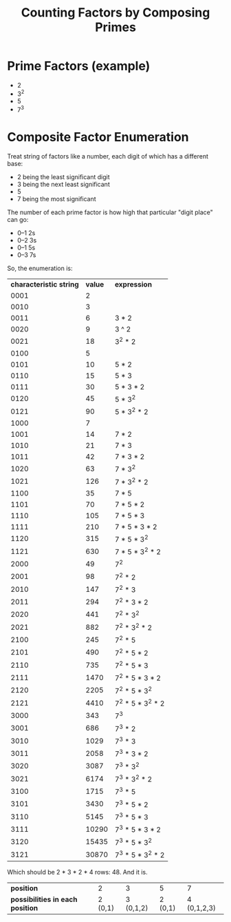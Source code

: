#+TITLE: Counting Factors by Composing Primes

* Prime Factors (example)

  - 2
  - 3^2
  - 5
  - 7^3

* Composite Factor Enumeration

  Treat string of factors like a number, each digit of which has a different base:

  - 2 being the least significant digit
  - 3 being the next least significant
  - 5
  - 7 being the most significant

  The number of each prime factor is how high that particular "digit place" can go:

  - 0--1 2s
  - 0--2 3s
  - 0--1 5s
  - 0--3 7s

  So, the enumeration is:

  | *characteristic string* | *value* | *expression*      |
  |                    0001 |       2 |                   |
  |                    0010 |       3 |                   |
  |                    0011 |       6 | 3 * 2             |
  |                    0020 |       9 | 3 ^ 2             |
  |                    0021 |      18 | 3^2 * 2           |
  |                    0100 |       5 |                   |
  |                    0101 |      10 | 5 * 2             |
  |                    0110 |      15 | 5 * 3             |
  |                    0111 |      30 | 5 * 3 * 2         |
  |                    0120 |      45 | 5 * 3^2           |
  |                    0121 |      90 | 5 * 3^2 * 2       |
  |                    1000 |       7 |                   |
  |                    1001 |      14 | 7 * 2             |
  |                    1010 |      21 | 7 * 3             |
  |                    1011 |      42 | 7 * 3 * 2         |
  |                    1020 |      63 | 7 * 3^2           |
  |                    1021 |     126 | 7 * 3^2 * 2       |
  |                    1100 |      35 | 7 * 5             |
  |                    1101 |      70 | 7 * 5 * 2         |
  |                    1110 |     105 | 7 * 5 * 3         |
  |                    1111 |     210 | 7 * 5 * 3 * 2     |
  |                    1120 |     315 | 7 * 5 * 3^2       |
  |                    1121 |     630 | 7 * 5 * 3^2 * 2   |
  |                    2000 |      49 | 7^2               |
  |                    2001 |      98 | 7^2 * 2           |
  |                    2010 |     147 | 7^2 * 3           |
  |                    2011 |     294 | 7^2 * 3 * 2       |
  |                    2020 |     441 | 7^2 * 3^2         |
  |                    2021 |     882 | 7^2 * 3^2 * 2     |
  |                    2100 |     245 | 7^2 * 5           |
  |                    2101 |     490 | 7^2 * 5 * 2       |
  |                    2110 |     735 | 7^2 * 5 * 3       |
  |                    2111 |    1470 | 7^2 * 5 * 3 * 2   |
  |                    2120 |    2205 | 7^2 * 5 * 3^2     |
  |                    2121 |    4410 | 7^2 * 5 * 3^2 * 2 |
  |                    3000 |     343 | 7^3               |
  |                    3001 |     686 | 7^3 * 2           |
  |                    3010 |    1029 | 7^3 * 3           |
  |                    3011 |    2058 | 7^3 * 3 * 2       |
  |                    3020 |    3087 | 7^3 * 3^2         |
  |                    3021 |    6174 | 7^3 * 3^2 * 2     |
  |                    3100 |    1715 | 7^3 * 5           |
  |                    3101 |    3430 | 7^3 * 5 * 2       |
  |                    3110 |    5145 | 7^3 * 5 * 3       |
  |                    3111 |   10290 | 7^3 * 5 * 3 * 2   |
  |                    3120 |   15435 | 7^3 * 5 * 3^2     |
  |                    3121 |   30870 | 7^3 * 5 * 3^2 * 2 |

  Which should be 2 * 3 * 2 * 4 rows: 48.  And it is.

  | *position*                       |       2 |         3 |       5 |           7 |
  | *possibilities in each position* | 2 (0,1) | 3 (0,1,2) | 2 (0,1) | 4 (0,1,2,3) |
